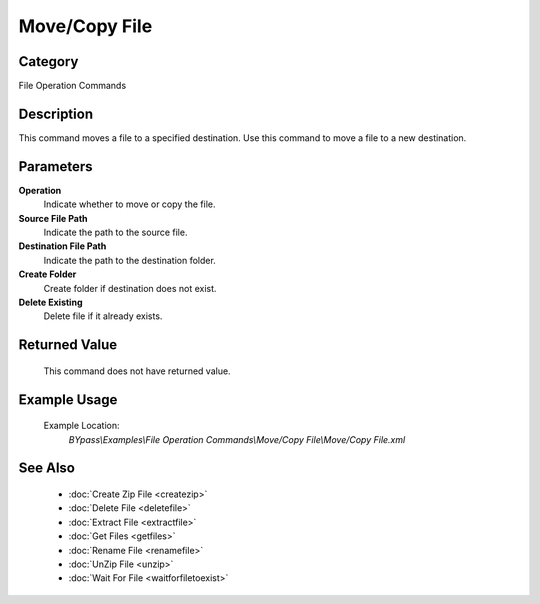 Move/Copy File
==============

Category
--------
File Operation Commands

Description
-----------

This command moves a file to a specified destination. Use this command to move a file to a new destination.

Parameters
----------

**Operation**
	Indicate whether to move or copy the file.

**Source File Path**
	Indicate the path to the source file.

**Destination File Path**
	Indicate the path to the destination folder.

**Create Folder**
	Create folder if destination does not exist.

**Delete Existing**
	Delete file if it already exists.



Returned Value
--------------
	This command does not have returned value.

Example Usage
-------------

	Example Location:  
		`BYpass\\Examples\\File Operation Commands\\Move/Copy File\\Move/Copy File.xml`

See Also
--------
	- :doc:`Create Zip File <createzip>`
	- :doc:`Delete File <deletefile>`
	- :doc:`Extract File <extractfile>`
	- :doc:`Get Files <getfiles>`
	- :doc:`Rename File <renamefile>`
	- :doc:`UnZip File <unzip>`
	- :doc:`Wait For File <waitforfiletoexist>`

	

